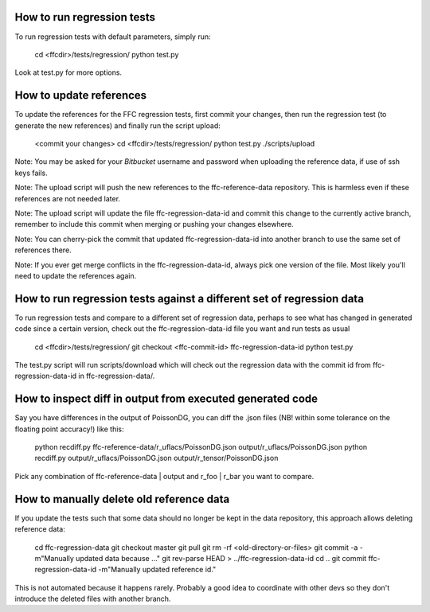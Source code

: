 How to run regression tests
===========================

To run regression tests with default parameters, simply run:

  cd <ffcdir>/tests/regression/
  python test.py

Look at test.py for more options.


How to update references
========================

To update the references for the FFC regression tests, first commit
your changes, then run the regression test (to generate the new
references) and finally run the script upload:

  <commit your changes>
  cd <ffcdir>/tests/regression/
  python test.py
  ./scripts/upload

Note: You may be asked for your *Bitbucket* username and password when
uploading the reference data, if use of ssh keys fails.

Note: The upload script will push the new references to the
ffc-reference-data repository. This is harmless even if these
references are not needed later.

Note: The upload script will update the file ffc-regression-data-id
and commit this change to the currently active branch, remember to
include this commit when merging or pushing your changes elsewhere.

Note: You can cherry-pick the commit that updated
ffc-regression-data-id into another branch to use the same set of
references there.

Note: If you ever get merge conflicts in the ffc-regression-data-id,
always pick one version of the file. Most likely you'll need to update
the references again.


How to run regression tests against a different set of regression data
======================================================================

To run regression tests and compare to a different set of regression
data, perhaps to see what has changed in generated code since a
certain version, check out the ffc-regression-data-id file you want
and run tests as usual

  cd <ffcdir>/tests/regression/
  git checkout <ffc-commit-id> ffc-regression-data-id
  python test.py

The test.py script will run scripts/download which will check out the
regression data with the commit id from ffc-regression-data-id in
ffc-regression-data/.


How to inspect diff in output from executed generated code
==========================================================

Say you have differences in the output of PoissonDG,
you can diff the .json files (NB! within some tolerance
on the floating point accuracy!) like this:

  python recdiff.py ffc-reference-data/r_uflacs/PoissonDG.json output/r_uflacs/PoissonDG.json
  python recdiff.py output/r_uflacs/PoissonDG.json output/r_tensor/PoissonDG.json

Pick any combination of ffc-reference-data | output and r_foo | r_bar you want to compare.


How to manually delete old reference data
=========================================

If you update the tests such that some data should no longer be kept
in the data repository, this approach allows deleting reference data:

  cd ffc-regression-data
  git checkout master
  git pull
  git rm -rf <old-directory-or-files>
  git commit -a -m"Manually updated data because ..."
  git rev-parse HEAD > ../ffc-regression-data-id
  cd ..
  git commit ffc-regression-data-id -m"Manually updated reference id."

This is not automated because it happens rarely.
Probably a good idea to coordinate with other devs so they
don't introduce the deleted files with another branch.

